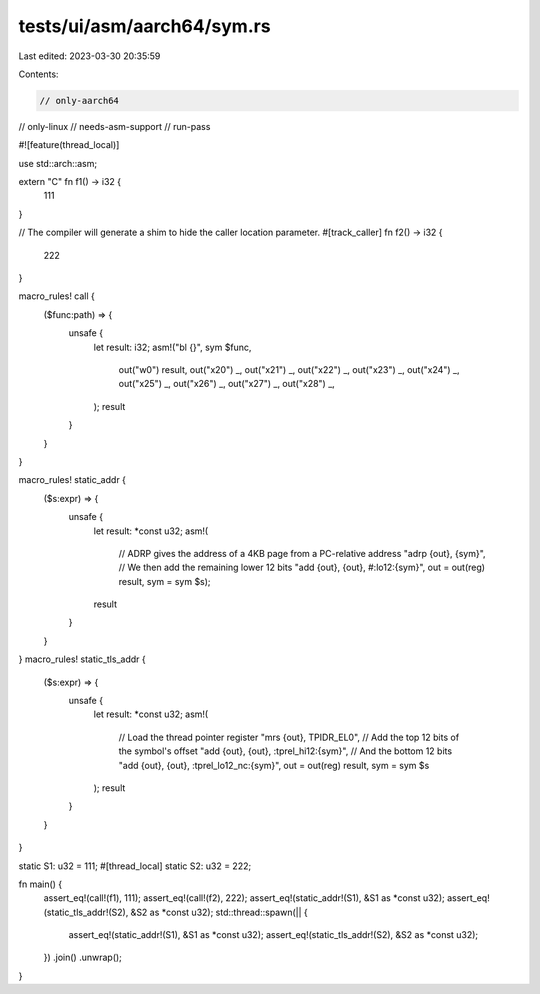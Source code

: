 tests/ui/asm/aarch64/sym.rs
===========================

Last edited: 2023-03-30 20:35:59

Contents:

.. code-block:: rs

    // only-aarch64
// only-linux
// needs-asm-support
// run-pass

#![feature(thread_local)]

use std::arch::asm;

extern "C" fn f1() -> i32 {
    111
}

// The compiler will generate a shim to hide the caller location parameter.
#[track_caller]
fn f2() -> i32 {
    222
}

macro_rules! call {
    ($func:path) => {
        unsafe {
            let result: i32;
            asm!("bl {}", sym $func,
                out("w0") result,
                out("x20") _, out("x21") _, out("x22") _,
                out("x23") _, out("x24") _, out("x25") _,
                out("x26") _, out("x27") _, out("x28") _,
            );
            result
        }
    }
}

macro_rules! static_addr {
    ($s:expr) => {
        unsafe {
            let result: *const u32;
            asm!(
                // ADRP gives the address of a 4KB page from a PC-relative address
                "adrp {out}, {sym}",
                // We then add the remaining lower 12 bits
                "add {out}, {out}, #:lo12:{sym}",
                out = out(reg) result,
                sym = sym $s);
            result
        }
    }
}
macro_rules! static_tls_addr {
    ($s:expr) => {
        unsafe {
            let result: *const u32;
            asm!(
                // Load the thread pointer register
                "mrs {out}, TPIDR_EL0",
                // Add the top 12 bits of the symbol's offset
                "add {out}, {out}, :tprel_hi12:{sym}",
                // And the bottom 12 bits
                "add {out}, {out}, :tprel_lo12_nc:{sym}",
                out = out(reg) result,
                sym = sym $s
            );
            result
        }
    }
}

static S1: u32 = 111;
#[thread_local]
static S2: u32 = 222;

fn main() {
    assert_eq!(call!(f1), 111);
    assert_eq!(call!(f2), 222);
    assert_eq!(static_addr!(S1), &S1 as *const u32);
    assert_eq!(static_tls_addr!(S2), &S2 as *const u32);
    std::thread::spawn(|| {
        assert_eq!(static_addr!(S1), &S1 as *const u32);
        assert_eq!(static_tls_addr!(S2), &S2 as *const u32);
    })
    .join()
    .unwrap();
}


